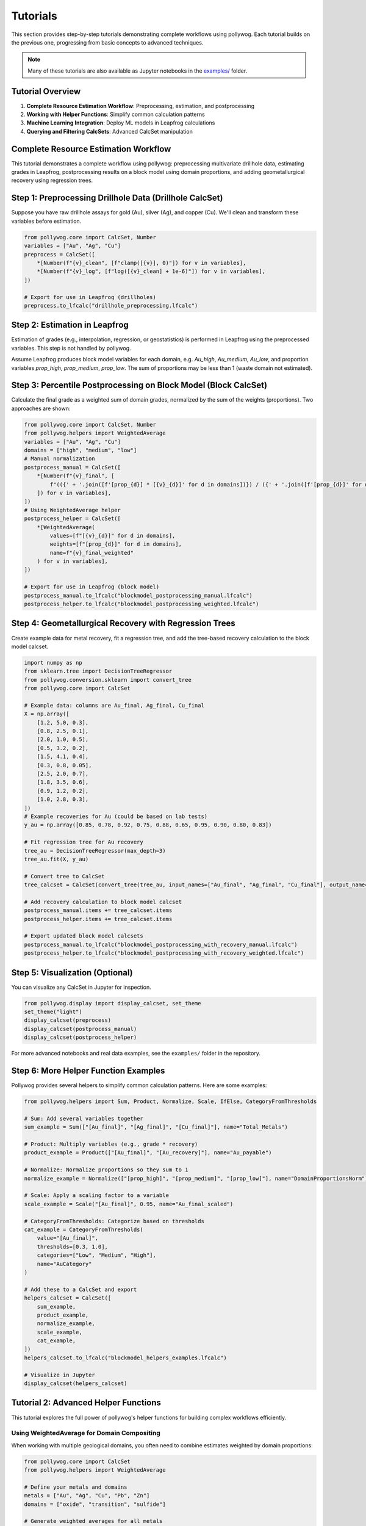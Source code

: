 
Tutorials
=========

This section provides step-by-step tutorials demonstrating complete workflows using pollywog. Each tutorial builds on the previous one, progressing from basic concepts to advanced techniques.

.. note::
    Many of these tutorials are also available as Jupyter notebooks in the `examples/ <https://github.com/endarthur/pollywog/tree/main/examples>`_ folder.

Tutorial Overview
-----------------

1. **Complete Resource Estimation Workflow**: Preprocessing, estimation, and postprocessing
2. **Working with Helper Functions**: Simplify common calculation patterns
3. **Machine Learning Integration**: Deploy ML models in Leapfrog calculations
4. **Querying and Filtering CalcSets**: Advanced CalcSet manipulation

Complete Resource Estimation Workflow
--------------------------------------

This tutorial demonstrates a complete workflow using pollywog: preprocessing multivariate drillhole data, estimating grades in Leapfrog, postprocessing results on a block model using domain proportions, and adding geometallurgical recovery using regression trees.

Step 1: Preprocessing Drillhole Data (Drillhole CalcSet)
--------------------------------------------------------
Suppose you have raw drillhole assays for gold (Au), silver (Ag), and copper (Cu). We'll clean and transform these variables before estimation.

.. code-block:: python

    from pollywog.core import CalcSet, Number
    variables = ["Au", "Ag", "Cu"]
    preprocess = CalcSet([
        *[Number(f"{v}_clean", [f"clamp([{v}], 0)"]) for v in variables],
        *[Number(f"{v}_log", [f"log([{v}_clean] + 1e-6)"]) for v in variables],
    ])

    # Export for use in Leapfrog (drillholes)
    preprocess.to_lfcalc("drillhole_preprocessing.lfcalc")

Step 2: Estimation in Leapfrog
------------------------------
Estimation of grades (e.g., interpolation, regression, or geostatistics) is performed in Leapfrog using the preprocessed variables. This step is not handled by pollywog.

Assume Leapfrog produces block model variables for each domain, e.g. `Au_high`, `Au_medium`, `Au_low`, and proportion variables `prop_high`, `prop_medium`, `prop_low`. The sum of proportions may be less than 1 (waste domain not estimated).

Step 3: Percentile Postprocessing on Block Model (Block CalcSet)
----------------------------------------------------------------
Calculate the final grade as a weighted sum of domain grades, normalized by the sum of the weights (proportions). Two approaches are shown:

.. code-block:: python

    from pollywog.core import CalcSet, Number
    from pollywog.helpers import WeightedAverage
    variables = ["Au", "Ag", "Cu"]
    domains = ["high", "medium", "low"]
    # Manual normalization
    postprocess_manual = CalcSet([
        *[Number(f"{v}_final", [
            f"(({' + '.join([f'[prop_{d}] * [{v}_{d}]' for d in domains])}) / ({' + '.join([f'[prop_{d}]' for d in domains])}))"
        ]) for v in variables],
    ])
    # Using WeightedAverage helper
    postprocess_helper = CalcSet([
        *[WeightedAverage(
            values=[f"[{v}_{d}]" for d in domains],
            weights=[f"[prop_{d}]" for d in domains],
            name=f"{v}_final_weighted"
        ) for v in variables],
    ])

    # Export for use in Leapfrog (block model)
    postprocess_manual.to_lfcalc("blockmodel_postprocessing_manual.lfcalc")
    postprocess_helper.to_lfcalc("blockmodel_postprocessing_weighted.lfcalc")

Step 4: Geometallurgical Recovery with Regression Trees
--------------------------------------------------------
Create example data for metal recovery, fit a regression tree, and add the tree-based recovery calculation to the block model calcset.

.. code-block:: python

    import numpy as np
    from sklearn.tree import DecisionTreeRegressor
    from pollywog.conversion.sklearn import convert_tree
    from pollywog.core import CalcSet

    # Example data: columns are Au_final, Ag_final, Cu_final
    X = np.array([
        [1.2, 5.0, 0.3],
        [0.8, 2.5, 0.1],
        [2.0, 1.0, 0.5],
        [0.5, 3.2, 0.2],
        [1.5, 4.1, 0.4],
        [0.3, 0.8, 0.05],
        [2.5, 2.0, 0.7],
        [1.8, 3.5, 0.6],
        [0.9, 1.2, 0.2],
        [1.0, 2.8, 0.3],
    ])
    # Example recoveries for Au (could be based on lab tests)
    y_au = np.array([0.85, 0.78, 0.92, 0.75, 0.88, 0.65, 0.95, 0.90, 0.80, 0.83])

    # Fit regression tree for Au recovery
    tree_au = DecisionTreeRegressor(max_depth=3)
    tree_au.fit(X, y_au)

    # Convert tree to CalcSet
    tree_calcset = CalcSet(convert_tree(tree_au, input_names=["Au_final", "Ag_final", "Cu_final"], output_name="Au_recovery"))

    # Add recovery calculation to block model calcset
    postprocess_manual.items += tree_calcset.items
    postprocess_helper.items += tree_calcset.items

    # Export updated block model calcsets
    postprocess_manual.to_lfcalc("blockmodel_postprocessing_with_recovery_manual.lfcalc")
    postprocess_helper.to_lfcalc("blockmodel_postprocessing_with_recovery_weighted.lfcalc")

Step 5: Visualization (Optional)
---------------------------------
You can visualize any CalcSet in Jupyter for inspection.

.. code-block:: python

    from pollywog.display import display_calcset, set_theme
    set_theme("light")
    display_calcset(preprocess)
    display_calcset(postprocess_manual)
    display_calcset(postprocess_helper)

For more advanced notebooks and real data examples, see the ``examples/`` folder in the repository.

Step 6: More Helper Function Examples
--------------------------------------
Pollywog provides several helpers to simplify common calculation patterns. Here are some examples:

.. code-block:: python

    from pollywog.helpers import Sum, Product, Normalize, Scale, IfElse, CategoryFromThresholds

    # Sum: Add several variables together
    sum_example = Sum(["[Au_final]", "[Ag_final]", "[Cu_final]"], name="Total_Metals")

    # Product: Multiply variables (e.g., grade * recovery)
    product_example = Product(["[Au_final]", "[Au_recovery]"], name="Au_payable")

    # Normalize: Normalize proportions so they sum to 1
    normalize_example = Normalize(["[prop_high]", "[prop_medium]", "[prop_low]"], name="DomainProportionsNorm")

    # Scale: Apply a scaling factor to a variable
    scale_example = Scale("[Au_final]", 0.95, name="Au_final_scaled")

    # CategoryFromThresholds: Categorize based on thresholds
    cat_example = CategoryFromThresholds(
        value="[Au_final]",
        thresholds=[0.3, 1.0],
        categories=["Low", "Medium", "High"],
        name="AuCategory"
    )

    # Add these to a CalcSet and export
    helpers_calcset = CalcSet([
        sum_example,
        product_example,
        normalize_example,
        scale_example,
        cat_example,
    ])
    helpers_calcset.to_lfcalc("blockmodel_helpers_examples.lfcalc")

    # Visualize in Jupyter
    display_calcset(helpers_calcset)

Tutorial 2: Advanced Helper Functions
--------------------------------------

This tutorial explores the full power of pollywog's helper functions for building complex workflows efficiently.

Using WeightedAverage for Domain Compositing
~~~~~~~~~~~~~~~~~~~~~~~~~~~~~~~~~~~~~~~~~~~~~

When working with multiple geological domains, you often need to combine estimates weighted by domain proportions:

.. code-block:: python

    from pollywog.core import CalcSet
    from pollywog.helpers import WeightedAverage
    
    # Define your metals and domains
    metals = ["Au", "Ag", "Cu", "Pb", "Zn"]
    domains = ["oxide", "transition", "sulfide"]
    
    # Generate weighted averages for all metals
    # Assumes variables like Au_oxide, Au_transition, Au_sulfide exist
    # and prop_oxide, prop_transition, prop_sulfide
    weighted_calcs = CalcSet([
        WeightedAverage(
            variables=[f"{metal}_{domain}" for domain in domains],
            weights=[f"prop_{domain}" for domain in domains],
            name=f"{metal}_composite",
            comment=f"Domain-weighted {metal} grade"
        )
        for metal in metals
    ])
    
    weighted_calcs.to_lfcalc("domain_weighted_grades.lfcalc")

Creating Complex Workflows with Multiple Helpers
~~~~~~~~~~~~~~~~~~~~~~~~~~~~~~~~~~~~~~~~~~~~~~~~~

Combine multiple helpers to build sophisticated calculations:

.. code-block:: python

    from pollywog.core import CalcSet
    from pollywog.helpers import (
        WeightedAverage, Product, Sum, Scale, 
        CategoryFromThresholds, Normalize
    )
    
    # Multi-commodity resource model with economics
    resource_model = CalcSet([
        # 1. Domain-weighted grades
        WeightedAverage(
            variables=["Au_oxide", "Au_sulfide", "Au_transition"],
            weights=["prop_oxide", "prop_sulfide", "prop_transition"],
            name="Au_composite"
        ),
        WeightedAverage(
            variables=["Cu_oxide", "Cu_sulfide", "Cu_transition"],
            weights=["prop_oxide", "prop_sulfide", "prop_transition"],
            name="Cu_composite"
        ),
        
        # 2. Apply dilution
        Scale("Au_composite", 0.95, name="Au_diluted", 
              comment="5% dilution from minimum mining width"),
        Scale("Cu_composite", 0.95, name="Cu_diluted",
              comment="5% dilution from minimum mining width"),
        
        # 3. Apply recovery
        Scale("Au_diluted", 0.88, name="Au_recovered",
              comment="88% metallurgical recovery"),
        Scale("Cu_diluted", 0.82, name="Cu_recovered",
              comment="82% metallurgical recovery"),
        
        # 4. Calculate payable metal (ounces)
        Product("Au_recovered", "tonnes", name="Au_ounces_total",
                comment="Total gold ounces in block"),
        Product("Cu_recovered", "tonnes", name="Cu_pounds_total",
                comment="Total copper pounds in block"),
        
        # 5. Revenue per tonne (simplified)
        Product("Au_recovered", "1800", name="Au_revenue_raw"),  # $/oz price
        Product("Cu_recovered", "3.5", name="Cu_revenue_raw"),   # $/lb price
        
        # 6. Total revenue
        Sum("Au_revenue_raw", "Cu_revenue_raw", name="total_revenue"),
        
        # 7. Classify blocks
        CategoryFromThresholds(
            variable="total_revenue",
            thresholds=[20, 50, 100],
            categories=["waste", "low_grade", "medium_grade", "high_grade"],
            name="block_classification"
        ),
    ])
    
    resource_model.to_lfcalc("comprehensive_resource_model.lfcalc")

Tutorial 3: Machine Learning Integration
-----------------------------------------

Pollywog can convert scikit-learn models into Leapfrog calculations, enabling ML-powered predictions directly in your block model.

Decision Tree for Recovery Prediction
~~~~~~~~~~~~~~~~~~~~~~~~~~~~~~~~~~~~~~

Train a decision tree to predict metallurgical recovery:

.. code-block:: python

    import numpy as np
    from sklearn.tree import DecisionTreeRegressor
    from pollywog.conversion.sklearn import convert_tree
    from pollywog.core import CalcSet
    
    # Training data from metallurgical test work
    # Features: Au grade, Cu grade, grind size (P80), sulfide content (%)
    X_train = np.array([
        [1.2, 0.3, 75, 65],   # Au, Cu, P80, sulfide%
        [0.8, 0.5, 100, 45],
        [2.0, 0.2, 75, 80],
        [0.5, 0.8, 120, 30],
        [1.5, 0.4, 90, 55],
        [0.3, 0.1, 150, 20],
        [2.5, 0.6, 75, 85],
        [1.8, 0.3, 85, 70],
    ])
    
    # Recovery values from test work
    y_recovery = np.array([0.88, 0.82, 0.91, 0.76, 0.85, 0.72, 0.93, 0.89])
    
    # Train model
    model = DecisionTreeRegressor(max_depth=4, random_state=42)
    model.fit(X_train, y_recovery)
    
    # Convert to pollywog calculation
    feature_names = ["Au_composite", "Cu_composite", "P80", "sulfide_pct"]
    recovery_calc = convert_tree(
        model,
        feature_names,
        "Au_recovery_predicted",
        comment_equation="ML-predicted Au recovery from test work data"
    )
    
    # Create calcset
    ml_calcset = CalcSet([recovery_calc])
    ml_calcset.to_lfcalc("ml_recovery_model.lfcalc")
    
    print(f"Model exported with max depth: {model.get_depth()}")
    print(f"Feature importances: {dict(zip(feature_names, model.feature_importances_))}")

Random Forest for Grade Estimation
~~~~~~~~~~~~~~~~~~~~~~~~~~~~~~~~~~~

Use random forest ensemble for more robust predictions:

.. code-block:: python

    from sklearn.ensemble import RandomForestRegressor
    from pollywog.conversion.sklearn import convert_forest
    from pollywog.core import CalcSet
    
    # Prepare training data
    # Features: X, Y, Z coordinates and nearby sample grades
    X_train = np.array([
        [100, 200, 50, 1.2, 0.8],  # x, y, z, nearby_Au_1, nearby_Au_2
        [150, 200, 50, 1.5, 1.0],
        [100, 250, 50, 0.9, 1.1],
        # ... more training data
    ])
    
    y_train = np.array([1.0, 1.3, 1.0])  # Actual Au grades
    
    # Train random forest
    rf = RandomForestRegressor(n_estimators=5, max_depth=3, random_state=42)
    rf.fit(X_train, y_train)
    
    # Convert to calcset
    feature_names = ["X", "Y", "Z", "nearby_Au_1", "nearby_Au_2"]
    rf_calc = convert_forest(
        rf,
        feature_names,
        "Au_rf_estimate",
        comment_equation="Random Forest grade estimate"
    )
    
    # Export
    CalcSet([rf_calc]).to_lfcalc("rf_estimation.lfcalc")

Classification Models for Geological Domains
~~~~~~~~~~~~~~~~~~~~~~~~~~~~~~~~~~~~~~~~~~~~~

Use decision trees to classify geological domains:

.. code-block:: python

    from sklearn.tree import DecisionTreeClassifier
    from pollywog.conversion.sklearn import convert_tree
    from pollywog.core import CalcSet
    
    # Training data - geochemical signatures
    X_train = np.array([
        [0.2, 0.1, 5, 3],    # Low Au, Low Cu -> oxide
        [1.5, 0.8, 20, 5],   # High Au, High Cu -> sulfide
        [0.8, 0.4, 10, 4],   # Medium Au, Cu -> transition
        [0.3, 0.05, 3, 2.5], # Low values -> oxide
        [2.0, 1.0, 25, 6],   # High values -> sulfide
        # ... more training data
    ])
    
    y_train = ["oxide", "sulfide", "transition", "oxide", "sulfide"]
    
    # Train classifier
    clf = DecisionTreeClassifier(max_depth=5, random_state=42)
    clf.fit(X_train, y_train)
    
    # Convert to pollywog (Category output)
    feature_names = ["Au_composite", "Cu_composite", "Ag_composite", "Fe_pct"]
    domain_calc = convert_tree(
        clf,
        feature_names,
        "predicted_domain",
        comment_equation="ML-predicted geological domain from geochemistry"
    )
    
    # Export
    CalcSet([domain_calc]).to_lfcalc("ml_domain_prediction.lfcalc")

Tutorial 4: Querying and Filtering CalcSets
--------------------------------------------

Pollywog provides powerful querying capabilities similar to pandas DataFrames, allowing you to filter and manipulate calculation sets programmatically.

Basic Querying
~~~~~~~~~~~~~~

Filter calculations by name or attributes:

.. code-block:: python

    from pollywog.core import CalcSet, Number
    
    # Create a large calcset
    all_calcs = CalcSet([
        Number(name="Au_clean", children=["clamp([Au], 0)"]),
        Number(name="Au_log", children=["log([Au_clean] + 1e-6)"]),
        Number(name="Ag_clean", children=["clamp([Ag], 0)"]),
        Number(name="Ag_log", children=["log([Ag_clean] + 1e-6)"]),
        Number(name="Cu_clean", children=["clamp([Cu], 0)"]),
        Number(name="Cu_log", children=["log([Cu_clean] + 1e-6)"]),
    ])
    
    # Get only gold calculations
    au_calcs = all_calcs.query('name.startswith("Au")')
    print(f"Gold calculations: {[item.name for item in au_calcs.items]}")
    # Output: ['Au_clean', 'Au_log']
    
    # Get all log transforms
    log_calcs = all_calcs.query('"log" in name')
    print(f"Log transforms: {[item.name for item in log_calcs.items]}")
    # Output: ['Au_log', 'Ag_log', 'Cu_log']

Advanced Queries with External Variables
~~~~~~~~~~~~~~~~~~~~~~~~~~~~~~~~~~~~~~~~~

Use external variables in queries:

.. code-block:: python

    # Define metals of interest
    metals_of_interest = ["Au", "Ag"]
    
    # Query using external variable
    selected = all_calcs.query('any(name.startswith(metal) for metal in @metals_of_interest)')
    
    # Or pass as keyword argument
    selected = all_calcs.query('any(name.startswith(metal) for metal in metals)', 
                                metals=metals_of_interest)

Using Regular Expressions
~~~~~~~~~~~~~~~~~~~~~~~~~~

Filter using regex patterns:

.. code-block:: python

    import re
    
    # Find all calculations ending with _clean or _log
    pattern = r'_(clean|log)$'
    filtered = all_calcs.query('re.match(@pattern, name)', pattern=pattern)

Combining Query Results
~~~~~~~~~~~~~~~~~~~~~~~~

Build new calcsets from filtered results:

.. code-block:: python

    # Get preprocessing steps
    preprocessing = all_calcs.query('"clean" in name')
    
    # Get transformation steps
    transformations = all_calcs.query('"log" in name')
    
    # Combine into separate exports
    preprocessing.to_lfcalc("01_preprocessing.lfcalc")
    transformations.to_lfcalc("02_transformations.lfcalc")

Tutorial 5: Working with Conditional Logic
-------------------------------------------

Master the use of If/Else statements for domain-based and conditional calculations.

Simple Conditionals
~~~~~~~~~~~~~~~~~~~

.. code-block:: python

    from pollywog.core import CalcSet, Number, If
    
    # Simple threshold
    calcset = CalcSet([
        Number(name="mineable", children=[
            If("[Au] >= 0.3", "1", "0")
        ], comment_equation="Binary mineable flag, cutoff = 0.3 g/t"),
    ])

Multi-Condition Logic
~~~~~~~~~~~~~~~~~~~~~

.. code-block:: python

    from pollywog.core import CalcSet, Number, If, IfRow
    
    # Multiple conditions with different outcomes
    calcset = CalcSet([
        Number(name="recovery_factor", children=[
            If([
                ("[domain] = 'oxide' and [grind] <= 75", "0.92"),
                ("[domain] = 'oxide' and [grind] > 75", "0.88"),
                ("[domain] = 'sulfide' and [grind] <= 75", "0.85"),
                ("[domain] = 'sulfide' and [grind] > 75", "0.78"),
            ], otherwise=["0.75"])
        ], comment_equation="Recovery based on domain and grind size"),
    ])

Nested Conditionals
~~~~~~~~~~~~~~~~~~~

.. code-block:: python

    from pollywog.core import CalcSet, Category, If
    
    # Complex classification
    calcset = CalcSet([
        Category(name="material_type", children=[
            If([
                ("[Au] >= 3", "'high_grade_ore'"),
                ("[Au] >= 1 and [depth] <= 300", "'medium_grade_ore'"),
                ("[Au] >= 0.5 and [depth] <= 200", "'low_grade_ore'"),
                ("[Au] >= 0.5", "'stockpile'"),
            ], otherwise=["'waste'"])
        ], comment_equation="Material classification by grade and depth"),
    ])

Next Steps
----------

After completing these tutorials, you should be comfortable with:

- Building complete resource estimation workflows
- Using helper functions effectively
- Integrating machine learning models
- Querying and filtering calculation sets
- Implementing conditional logic

For more information:

- :doc:`expression_syntax` - Detailed guide to Leapfrog expression syntax
- :doc:`workflow_patterns` - Common workflow patterns and examples
- :doc:`helpers_guide` - Complete helper function reference
- :doc:`best_practices` - Best practices for production workflows
- :doc:`api_reference` - Full API documentation
